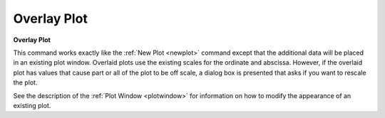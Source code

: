 .. _overlayplot: 

************
Overlay Plot
************

**Overlay Plot**

This command works exactly like the :ref:`New Plot <newplot>`  command except that the additional data will be placed in an existing plot window. Overlaid plots use the existing scales for the ordinate and abscissa. However, if the overlaid plot has values that cause part or all of the plot to be off scale, a dialog box is presented that asks if you want to rescale the plot.

See the description of the :ref:`Plot Window <plotwindow>`  for information on how to modify the appearance of an existing plot.



